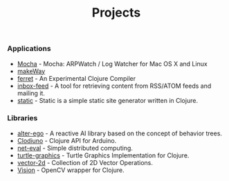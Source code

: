 #+title: Projects
#+description: Nurullah Akkaya's Projects
#+OPTIONS: toc:nil

*** Applications

 - [[http://nakkaya.com/mocha.html][Mocha]] - Mocha: ARPWatch / Log Watcher for Mac OS X and Linux 
 - [[http://nakkaya.com/makeWay.html][makeWay]]
 - [[http://nakkaya.com/2011/06/29/ferret-an-experimental-clojure-compiler/][ferret]] - An Experimental Clojure Compiler
 - [[http://nakkaya.com/inbox-feed.html][inbox-feed]] - A tool for retrieving content from RSS/ATOM feeds and
   mailing it.
 - [[http://nakkaya.com/static.html][static]] - Static is a simple static site generator written in
   Clojure.

*** Libraries

 - [[http://nakkaya.com/alter-ego.html][alter-ego]] - A reactive AI library based on the concept of behavior trees.
 - [[http://nakkaya.com/clodiuno.html][Clodiuno]] - Clojure API for Arduino.
 - [[http://nakkaya.com/net-eval.html][net-eval]] - Simple distributed computing.
 - [[http://nakkaya.com/2010/01/09/a-simple-turtle-graphics-implementation-in-clojure/][turtle-graphics]]  - Turtle Graphics Implementation for Clojure.
 - [[http://github.com/nakkaya/vector-2d][vector-2d]] - Collection of 2D Vector Operations.
 - [[http://nakkaya.com/vision.html][Vision]] - OpenCV wrapper for Clojure.
